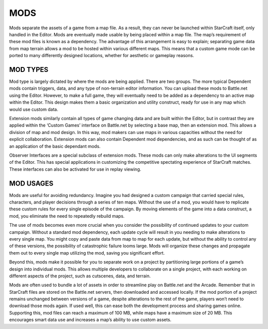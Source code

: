 MODS
====

Mods separate the assets of a game from a map file. As a result, they
can never be launched within StarCraft itself, only handled in the
Editor. Mods are eventually made usable by being placed within a map
file. The map’s requirement of these mod files is known as a dependency.
The advantage of this arrangement is easy to explain; separating game
data from map terrain allows a mod to be hosted within various different
maps. This means that a custom game mode can be ported to many
differently designed locations, whether for aesthetic or gameplay
reasons.

MOD TYPES
---------

Mod type is largely dictated by where the mods are being applied. There
are two groups. The more typical Dependent mods contain triggers, data,
and any type of non-terrain editor information. You can upload these
mods to Battle.net using the Editor. However, to make a full game, they
will eventually need to be added as a dependency to an active map within
the Editor. This design makes them a basic organization and utility
construct, ready for use in any map which would use custom data.

Extension mods similarly contain all types of game changing data and are
built within the Editor, but in contrast they are applied within the
‘Custom Games’ interface on Battle.net by selecting a base map, then an
extension mod. This allows a division of map and mod design. In this
way, mod makers can use maps in various capacities without the need for
explicit collaboration. Extension mods can also contain Dependent mod
dependencies, and as such can be thought of as an application of the
basic dependant mods.

Observer Interfaces are a special subclass of extension mods. These mods
can only make alterations to the UI segments of the Editor. This has
special applications in customizing the competitive spectating
experience of StarCraft matches. These interfaces can also be activated
for use in replay viewing.

MOD USAGES
----------

Mods are useful for avoiding redundancy. Imagine you had designed a
custom campaign that carried special rules, characters, and player
decisions through a series of ten maps. Without the use of a mod, you
would have to replicate these custom rules for every single episode of
the campaign. By moving elements of the game into a data construct, a
mod, you eliminate the need to repeatedly rebuild maps.

The use of mods becomes even more crucial when you consider the
possibility of continued updates to your custom campaign. Without a
standard mod dependency, each update cycle will result in you needing to
make alterations to every single map. You might copy and paste data from
map to map for each update, but without the ability to control any of
these versions, the possibility of catastrophic failure looms large.
Mods will organize these changes and propagate them out to every single
map utilizing the mod, saving you significant effort.

Beyond this, mods make it possible for you to separate work on a project
by partitioning large portions of a game’s design into individual mods.
This allows multiple developers to collaborate on a single project, with
each working on different aspects of the project, such as cutscenes,
data, and terrain.

Mods are often used to bundle a lot of assets in order to streamline
play on Battle.net and the Arcade. Remember that in StarCraft files are
stored on the Battle.net servers, then downloaded and accessed locally.
If the mod portion of a project remains unchanged between versions of a
game, despite alterations to the rest of the game, players won’t need to
download those mods again. If used well, this can ease both the
development process and sharing games online. Supporting this, mod files
can reach a maximum of 100 MB, while maps have a maximum size of 20 MB.
This encourages smart data use and increases a map’s ability to use
custom assets.
